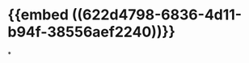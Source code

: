 :PROPERTIES:
:ID:	A0B4E5A1-1F27-4AE5-86FD-C01A8EAB079E
:END:

* {{embed ((622d4798-6836-4d11-b94f-38556aef2240))}}
*